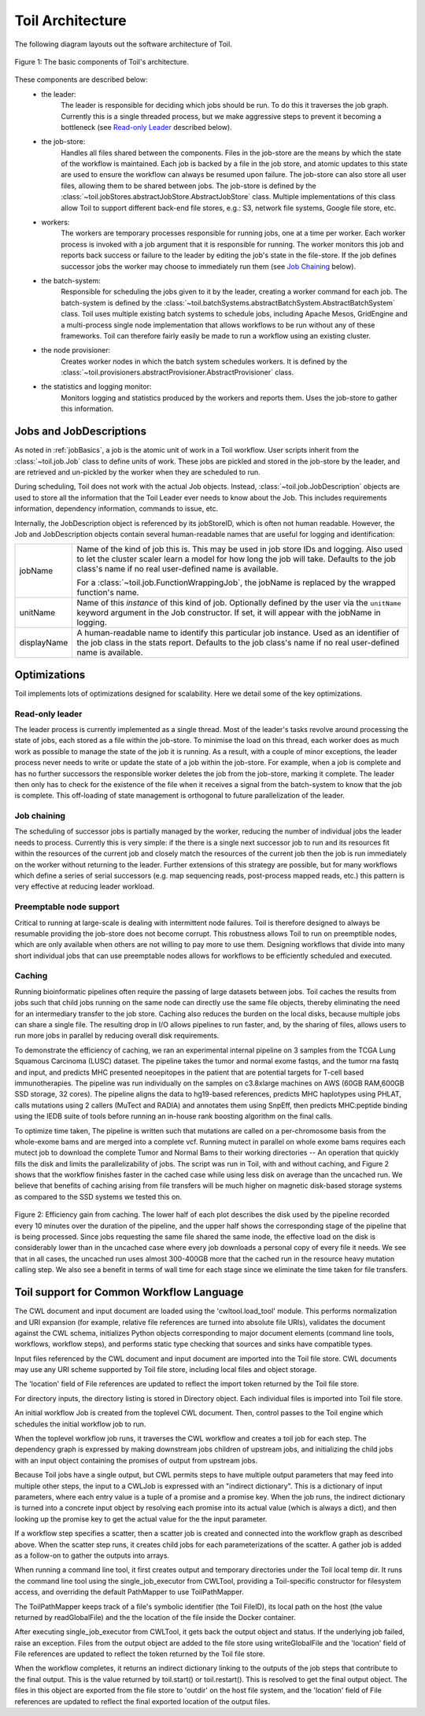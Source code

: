 Toil Architecture
*****************

The following diagram layouts out the software architecture of Toil.

.. figure:: toil_architecture.jpg
    :align: center
    :alt: Toil's architecture is composed of the leader, the job store, the worker
          processes, the batch system, the node provisioner, and the stats and
          logging monitor.
    :figclass: align-center

    Figure 1: The basic components of Toil's architecture.

These components are described below:
    * the leader:
        The leader is responsible for deciding which jobs should be run. To do this
        it traverses the job graph. Currently this is a single threaded process,
        but we make aggressive steps to prevent it becoming a bottleneck
        (see `Read-only Leader`_ described below).
    * the job-store:
        Handles all files shared between the components. Files in the job-store
        are the means by which the state of the workflow is maintained. Each job
        is backed by a file in the job store, and atomic updates to this state
        are used to ensure the workflow can always be resumed upon failure. The
        job-store can also store all user files, allowing them to be shared
        between jobs. The job-store is defined by the
        :class:`~toil.jobStores.abstractJobStore.AbstractJobStore` class.
        Multiple implementations of this class allow Toil to support different
        back-end file stores, e.g.: S3, network file systems, Google file store, etc.
    * workers:
        The workers are temporary processes responsible for running jobs,
        one at a time per worker. Each worker process is invoked with a job argument
        that it is responsible for running. The worker monitors this job and reports
        back success or failure to the leader by editing the job's state in the file-store.
        If the job defines successor jobs the worker may choose to immediately run them
        (see `Job Chaining`_ below).
    * the batch-system:
        Responsible for scheduling the jobs given to it by the leader, creating
        a worker command for each job. The batch-system is defined by the
        :class:`~toil.batchSystems.abstractBatchSystem.AbstractBatchSystem` class.
        Toil uses multiple existing batch systems to schedule jobs, including
        Apache Mesos, GridEngine and a multi-process single node implementation
        that allows workflows to be run without any of these frameworks. Toil
        can therefore fairly easily be made to run a workflow using an existing
        cluster.
    * the node provisioner:
        Creates worker nodes in which the batch system schedules workers.
        It is defined by the :class:`~toil.provisioners.abstractProvisioner.AbstractProvisioner`
        class.
    * the statistics and logging monitor:
        Monitors logging and statistics produced by the workers and reports them. Uses the
        job-store to gather this information.

Jobs and JobDescriptions
------------------------

As noted in :ref:`jobBasics`, a job is the atomic unit of work in a Toil workflow.
User scripts inherit from the :class:`~toil.job.Job` class to define units of work.
These jobs are pickled and stored in the job-store by the leader, and are retrieved
and un-pickled by the worker when they are scheduled to run.

During scheduling, Toil does not work with the actual Job objects. Instead,
:class:`~toil.job.JobDescription` objects are used to store all the information
that the Toil Leader ever needs to know about the Job. This includes requirements
information, dependency information, commands to issue, etc.

Internally, the JobDescription object is referenced by its jobStoreID, which is
often not human readable. However, the Job and JobDescription objects contain
several human-readable names that are useful for logging and identification:

+------------------+--------------------------------------------------------------------+
| jobName          | Name of the kind of job this is. This may be used in job store IDs |
|                  | and logging. Also used to let the cluster scaler learn a model for |
|                  | how long the job will take. Defaults to the job class's name if no |
|                  | real user-defined name is available.                               |
|                  |                                                                    |
|                  | For a :class:`~toil.job.FunctionWrappingJob`, the jobName is       |
|                  | replaced by the wrapped function's name.                           |
+------------------+--------------------------------------------------------------------+
| unitName         | Name of this *instance* of this kind of job. Optionally defined by |
|                  | the user via the ``unitName`` keyword argument in the Job          |
|                  | constructor. If set, it will appear with the jobName in logging.   |
+------------------+--------------------------------------------------------------------+
| displayName      | A human-readable name to identify this particular job instance.    |
|                  | Used as an identifier of the job class in the stats report.        |
|                  | Defaults to the job class's name if no real user-defined name is   |
|                  | available.                                                         |
+------------------+--------------------------------------------------------------------+


Optimizations
-------------

Toil implements lots of optimizations designed for scalability.
Here we detail some of the key optimizations.

Read-only leader
~~~~~~~~~~~~~~~~

The leader process is currently implemented as a single thread. Most of the leader's
tasks revolve around processing the state of jobs, each stored as a file within the job-store.
To minimise the load on this thread, each worker does as much work as possible
to manage the state of the job it is running. As a result, with a couple of minor exceptions,
the leader process never needs to write or update the state of a job within the job-store.
For example, when a job is complete and has no further successors the responsible
worker deletes the job from the job-store, marking it complete. The leader then
only has to check for the existence of the file when it receives a signal from the batch-system
to know that the job is complete. This off-loading of state management is orthogonal to
future parallelization of the leader.

Job chaining
~~~~~~~~~~~~

The scheduling of successor jobs is partially managed by the worker, reducing the
number of individual jobs the leader needs to process. Currently this is very
simple: if the there is a single next successor job to run and its resources fit within the
resources of the current job and closely match the resources of the current job then
the job is run immediately on the worker without returning to the leader. Further extensions
of this strategy are possible, but for many workflows which define a series of serial successors
(e.g. map sequencing reads, post-process mapped reads, etc.) this pattern is very effective
at reducing leader workload.

Preemptable node support
~~~~~~~~~~~~~~~~~~~~~~~~

Critical to running at large-scale is dealing with intermittent node failures. Toil is
therefore designed to always be resumable providing the job-store does not become corrupt.
This robustness allows Toil to run on preemptible nodes, which are only available when others are not
willing to pay more to use them. Designing workflows that divide into many short individual jobs
that can use preemptable nodes allows for workflows to be efficiently scheduled and executed.

Caching
~~~~~~~

Running bioinformatic pipelines often require the passing of large datasets between jobs. Toil
caches the results from jobs such that child jobs running on the same node can directly use the same
file objects, thereby eliminating the need for an intermediary transfer to the job store. Caching
also reduces the burden on the local disks, because multiple jobs can share a single file.
The resulting drop in I/O allows pipelines to run faster, and, by the sharing of files,
allows users to run more jobs in parallel by reducing overall disk requirements.

To demonstrate the efficiency of caching, we ran an experimental internal pipeline on 3 samples from
the TCGA Lung Squamous Carcinoma (LUSC) dataset. The pipeline takes the tumor and normal exome
fastqs, and the tumor rna fastq and input, and predicts MHC presented neoepitopes in the patient
that are potential targets for T-cell based immunotherapies. The pipeline was run individually on
the samples on c3.8xlarge machines on AWS (60GB RAM,600GB SSD storage, 32 cores). The pipeline
aligns the data to hg19-based references, predicts MHC haplotypes using PHLAT, calls mutations using
2 callers (MuTect and RADIA) and annotates them using SnpEff, then predicts MHC:peptide binding
using the IEDB suite of tools before running an in-house rank boosting algorithm on the final calls.

To optimize time taken, The pipeline is written such that mutations are called on a per-chromosome
basis from the whole-exome bams and are merged into a complete vcf. Running mutect in parallel on
whole exome bams requires each mutect job to download the complete Tumor and Normal Bams to their
working directories -- An operation that quickly fills the disk and limits the parallelizability of
jobs. The script was run in Toil, with and without caching, and Figure 2 shows that the workflow
finishes faster in the cached case while using less disk on average than the uncached run. We
believe that benefits of caching arising from file transfers will be much higher on magnetic
disk-based storage systems as compared to the SSD systems we tested this on.

.. figure:: caching_benefits.png
    :width: 700px
    :align: center
    :height: 1000px
    :alt: Graph outlining the efficiency gain from caching.
    :figclass: align-center

    Figure 2: Efficiency gain from caching. The lower half of each plot describes the disk used by
    the pipeline recorded every 10 minutes over the duration of the pipeline, and the upper half
    shows the corresponding stage of the pipeline that is being processed. Since jobs requesting the
    same file shared the same inode, the effective load on the disk is considerably lower than in
    the uncached case where every job downloads a personal copy of every file it needs. We see that
    in all cases, the uncached run uses almost 300-400GB more that the cached run in the resource
    heavy mutation calling step. We also see a benefit in terms of wall time for each stage since we
    eliminate the time taken for file transfers.

Toil support for Common Workflow Language
-----------------------------------------

The CWL document and input document are loaded using the 'cwltool.load_tool'
module.  This performs normalization and URI expansion (for example, relative
file references are turned into absolute file URIs), validates the document
against the CWL schema, initializes Python objects corresponding to major
document elements (command line tools, workflows, workflow steps), and performs
static type checking that sources and sinks have compatible types.

Input files referenced by the CWL document and input document are imported into
the Toil file store.  CWL documents may use any URI scheme supported by Toil
file store, including local files and object storage.

The 'location' field of File references are updated to reflect the import token
returned by the Toil file store.

For directory inputs, the directory listing is stored in Directory object.
Each individual files is imported into Toil file store.

An initial workflow Job is created from the toplevel CWL document. Then,
control passes to the Toil engine which schedules the initial workflow job to
run.

When the toplevel workflow job runs, it traverses the CWL workflow and creates
a toil job for each step.  The dependency graph is expressed by making
downstream jobs children of upstream jobs, and initializing the child jobs with
an input object containing the promises of output from upstream jobs.

Because Toil jobs have a single output, but CWL permits steps to have multiple
output parameters that may feed into multiple other steps, the input to a
CWLJob is expressed with an "indirect dictionary".  This is a dictionary of
input parameters, where each entry value is a tuple of a promise and a promise
key.  When the job runs, the indirect dictionary is turned into a concrete
input object by resolving each promise into its actual value (which is always a
dict), and then looking up the promise key to get the actual value for the the
input parameter.

If a workflow step specifies a scatter, then a scatter job is created and
connected into the workflow graph as described above.  When the scatter step
runs, it creates child jobs for each parameterizations of the scatter.  A
gather job is added as a follow-on to gather the outputs into arrays.

When running a command line tool, it first creates output and temporary
directories under the Toil local temp dir.  It runs the command line tool using
the single_job_executor from CWLTool, providing a Toil-specific constructor for
filesystem access, and overriding the default PathMapper to use ToilPathMapper.

The ToilPathMapper keeps track of a file's symbolic identifier (the Toil
FileID), its local path on the host (the value returned by readGlobalFile) and
the the location of the file inside the Docker container.

After executing single_job_executor from CWLTool, it gets back the output
object and status.  If the underlying job failed, raise an exception.  Files
from the output object are added to the file store using writeGlobalFile and
the 'location' field of File references are updated to reflect the token
returned by the Toil file store.

When the workflow completes, it returns an indirect dictionary linking to the
outputs of the job steps that contribute to the final output.  This is the
value returned by toil.start() or toil.restart().  This is resolved to get the
final output object.  The files in this object are exported from the file store
to 'outdir' on the host file system, and the 'location' field of File
references are updated to reflect the final exported location of the output
files.
